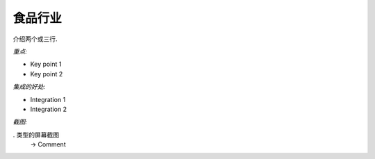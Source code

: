 .. i18n: Food Industries
.. i18n: ---------------
..

食品行业
---------------

.. i18n: Introduction two or three lines.
..

介绍两个或三行.

.. i18n: *Key Points:*
..

*重点:*

.. i18n: * Key point 1
.. i18n: * Key point 2
..

* Key point 1
* Key point 2

.. i18n: *Integration Benefits:*
..

*集成的好处:*

.. i18n: * Integration 1
.. i18n: * Integration 2
..

* Integration 1
* Integration 2

.. i18n: *Screenshot:*
..

*截图:*

.. i18n: . Type of screenshot
.. i18n:    -> Comment
..

. 类型的屏幕截图
   -> Comment
